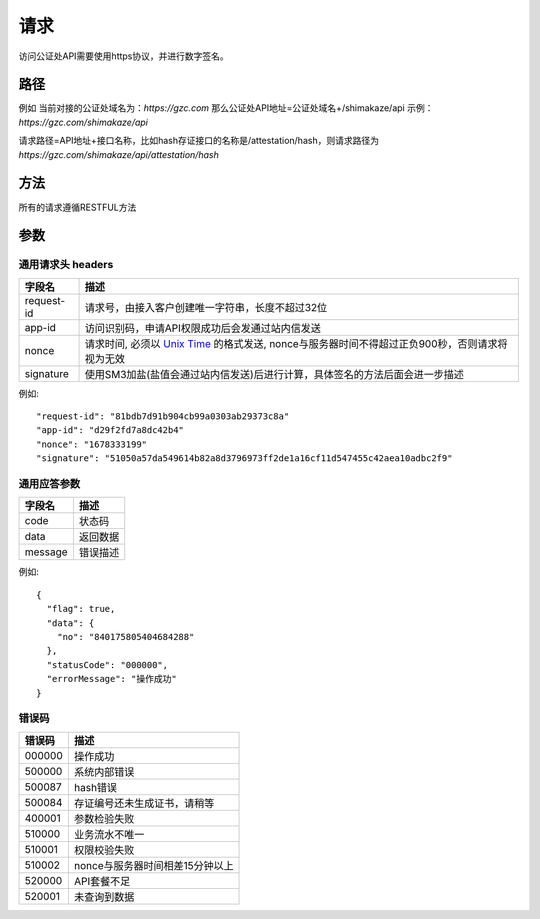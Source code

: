 请求
==============
访问公证处API需要使用https协议，并进行数字签名。


路径
--------------


例如
当前对接的公证处域名为：`https://gzc.com`
那么公证处API地址=公证处域名+/shimakaze/api 示例：`https://gzc.com/shimakaze/api`

请求路径=API地址+接口名称，比如hash存证接口的名称是/attestation/hash，则请求路径为
`https://gzc.com/shimakaze/api/attestation/hash`


方法
--------------

所有的请求遵循RESTFUL方法

参数
--------------

.. _Unix Time: https://en.wikipedia.org/wiki/Unix_time

通用请求头 headers
^^^^^^^^^^^^^^^

=================  ================================================================
字段名 				描述
=================  ================================================================
request-id         请求号，由接入客户创建唯一字符串，长度不超过32位
app-id             访问识别码，申请API权限成功后会发通过站内信发送
nonce              请求时间, 必须以 `Unix Time`_ 的格式发送, nonce与服务器时间不得超过正负900秒，否则请求将视为无效
signature          使用SM3加盐(盐值会通过站内信发送)后进行计算，具体签名的方法后面会进一步描述
=================  ================================================================

例如::


    "request-id": "81bdb7d91b904cb99a0303ab29373c8a"
    "app-id": "d29f2fd7a8dc42b4"
    "nonce": "1678333199"
    "signature": "51050a57da549614b82a8d3796973ff2de1a16cf11d547455c42aea10adbc2f9"



通用应答参数
^^^^^^^^^^^^^^^

=================  ================================================================
字段名 				描述
=================  ================================================================
code                 状态码
data                 返回数据
message              错误描述
=================  ================================================================

例如::

    {
      "flag": true,
      "data": {
        "no": "840175805404684288"
      },
      "statusCode": "000000",
      "errorMessage": "操作成功"
    }


错误码
^^^^^^^^^^^^^^^

=================  ================================================================
错误码 				 描述
=================  ================================================================
000000                  操作成功
500000                  系统内部错误
500087                  hash错误
500084                  存证编号还未生成证书，请稍等
400001                  参数检验失败
510000                  业务流水不唯一
510001                  权限校验失败
510002                  nonce与服务器时间相差15分钟以上
520000                  API套餐不足
520001                  未查询到数据

=================  ================================================================
